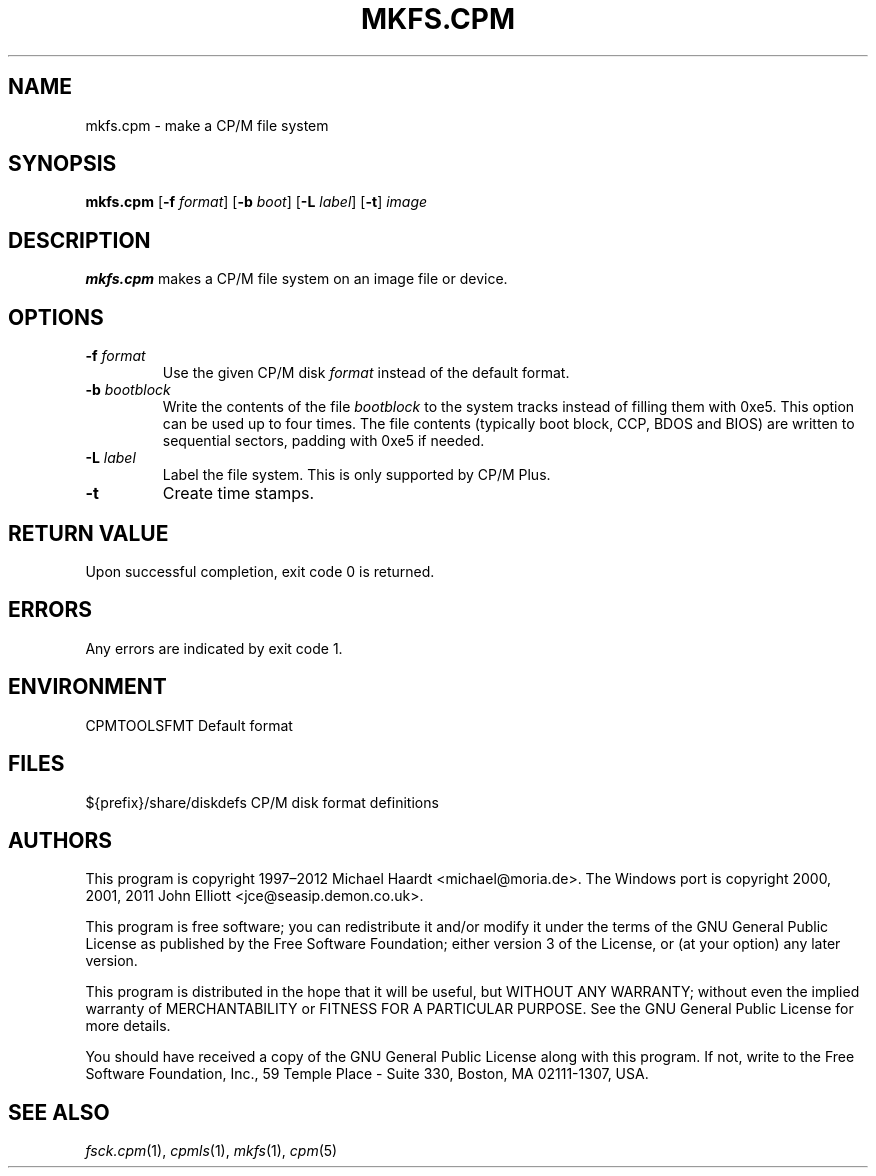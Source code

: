 .TH MKFS.CPM 1 "Jan 23, 2019" "CP/M tools" "User commands"
.SH NAME \"{{{roff}}}\"{{{
mkfs.cpm \- make a CP/M file system
.\"}}}
.SH SYNOPSIS \"{{{
.ad l
.B mkfs.cpm
.RB [ \-f
.IR format ]
.RB [ \-b
.IR boot ]
.RB [ \-L
.IR label ]
.RB [ \-t ]
.I image
.ad b
.\"}}}
.SH DESCRIPTION \"{{{
\fBmkfs.cpm\fP makes a CP/M file system on an image file or device.
.\"}}}
.SH OPTIONS \"{{{
.IP "\fB\-f\fP \fIformat\fP"
Use the given CP/M disk \fIformat\fP instead of the default format.
.IP "\fB\-b\fP \fIbootblock\fP"
Write the contents of the file \fIbootblock\fP to the system tracks
instead of filling them with 0xe5.  This option can be used up to four
times.  The file contents (typically boot block, CCP, BDOS and BIOS)
are written to sequential sectors, padding with 0xe5 if needed.
.IP "\fB\-L\fP \fIlabel\fP"
Label the file system.  This is only supported by CP/M Plus.
.IP "\fB\-t\fP"
Create time stamps.
.\"}}}
.SH "RETURN VALUE" \"{{{
Upon successful completion, exit code 0 is returned.
.\"}}}
.SH ERRORS \"{{{
Any errors are indicated by exit code 1.
.\"}}}
.SH ENVIRONMENT \"{{{
CPMTOOLSFMT     Default format
.\"}}}
.SH FILES \"{{{
${prefix}/share/diskdefs	CP/M disk format definitions
.\"}}}
.SH AUTHORS \"{{{
This program is copyright 1997\(en2012 Michael Haardt
<michael@moria.de>.  The Windows port is copyright 2000, 2001, 2011 John Elliott
<jce@seasip.demon.co.uk>.
.PP
This program is free software; you can redistribute it and/or modify
it under the terms of the GNU General Public License as published by
the Free Software Foundation; either version 3 of the License, or
(at your option) any later version.
.PP
This program is distributed in the hope that it will be useful,
but WITHOUT ANY WARRANTY; without even the implied warranty of
MERCHANTABILITY or FITNESS FOR A PARTICULAR PURPOSE.  See the
GNU General Public License for more details.
.PP
You should have received a copy of the GNU General Public License along
with this program.  If not, write to the Free Software Foundation, Inc.,
59 Temple Place - Suite 330, Boston, MA 02111-1307, USA.
.\"}}}
.SH "SEE ALSO" \"{{{
.IR fsck.cpm (1),
.IR cpmls (1),
.IR mkfs (1),
.IR cpm (5)
.\"}}}
